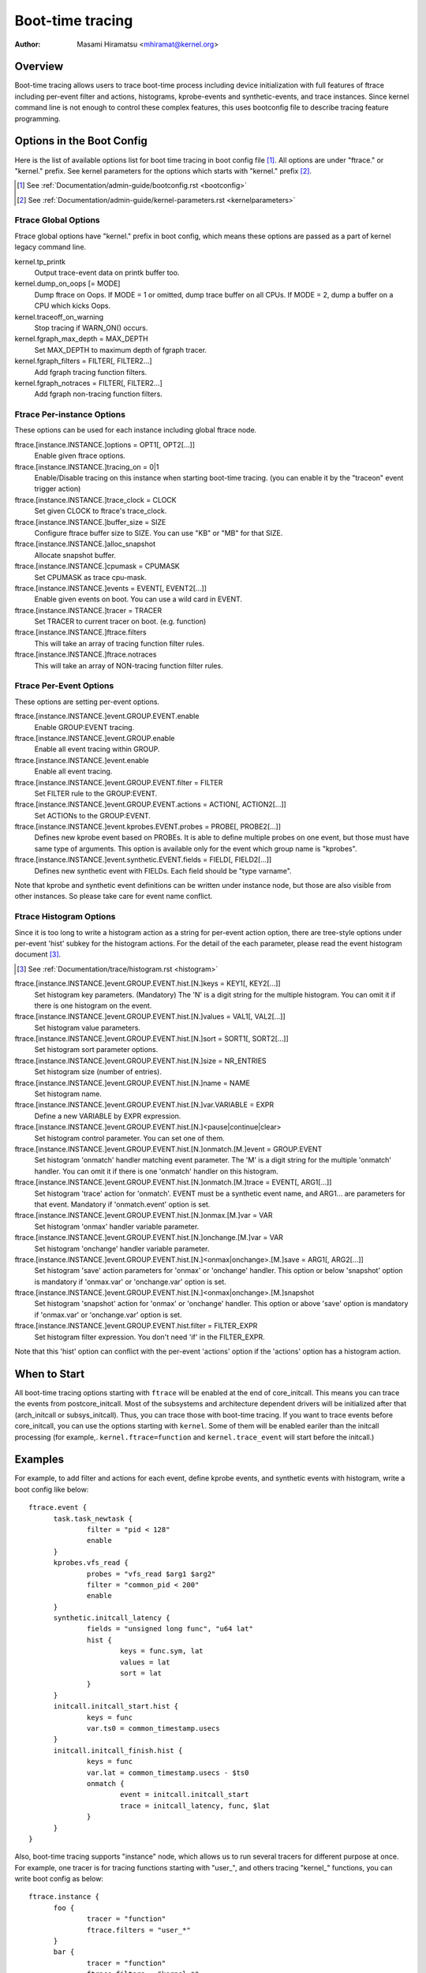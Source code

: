 .. SPDX-License-Identifier: GPL-2.0

=================
Boot-time tracing
=================

:Author: Masami Hiramatsu <mhiramat@kernel.org>

Overview
========

Boot-time tracing allows users to trace boot-time process including
device initialization with full features of ftrace including per-event
filter and actions, histograms, kprobe-events and synthetic-events,
and trace instances.
Since kernel command line is not enough to control these complex features,
this uses bootconfig file to describe tracing feature programming.

Options in the Boot Config
==========================

Here is the list of available options list for boot time tracing in
boot config file [1]_. All options are under "ftrace." or "kernel."
prefix. See kernel parameters for the options which starts
with "kernel." prefix [2]_.

.. [1] See :ref:`Documentation/admin-guide/bootconfig.rst <bootconfig>`
.. [2] See :ref:`Documentation/admin-guide/kernel-parameters.rst <kernelparameters>`

Ftrace Global Options
---------------------

Ftrace global options have "kernel." prefix in boot config, which means
these options are passed as a part of kernel legacy command line.

kernel.tp_printk
   Output trace-event data on printk buffer too.

kernel.dump_on_oops [= MODE]
   Dump ftrace on Oops. If MODE = 1 or omitted, dump trace buffer
   on all CPUs. If MODE = 2, dump a buffer on a CPU which kicks Oops.

kernel.traceoff_on_warning
   Stop tracing if WARN_ON() occurs.

kernel.fgraph_max_depth = MAX_DEPTH
   Set MAX_DEPTH to maximum depth of fgraph tracer.

kernel.fgraph_filters = FILTER[, FILTER2...]
   Add fgraph tracing function filters.

kernel.fgraph_notraces = FILTER[, FILTER2...]
   Add fgraph non-tracing function filters.


Ftrace Per-instance Options
---------------------------

These options can be used for each instance including global ftrace node.

ftrace.[instance.INSTANCE.]options = OPT1[, OPT2[...]]
   Enable given ftrace options.

ftrace.[instance.INSTANCE.]tracing_on = 0|1
   Enable/Disable tracing on this instance when starting boot-time tracing.
   (you can enable it by the "traceon" event trigger action)

ftrace.[instance.INSTANCE.]trace_clock = CLOCK
   Set given CLOCK to ftrace's trace_clock.

ftrace.[instance.INSTANCE.]buffer_size = SIZE
   Configure ftrace buffer size to SIZE. You can use "KB" or "MB"
   for that SIZE.

ftrace.[instance.INSTANCE.]alloc_snapshot
   Allocate snapshot buffer.

ftrace.[instance.INSTANCE.]cpumask = CPUMASK
   Set CPUMASK as trace cpu-mask.

ftrace.[instance.INSTANCE.]events = EVENT[, EVENT2[...]]
   Enable given events on boot. You can use a wild card in EVENT.

ftrace.[instance.INSTANCE.]tracer = TRACER
   Set TRACER to current tracer on boot. (e.g. function)

ftrace.[instance.INSTANCE.]ftrace.filters
   This will take an array of tracing function filter rules.

ftrace.[instance.INSTANCE.]ftrace.notraces
   This will take an array of NON-tracing function filter rules.


Ftrace Per-Event Options
------------------------

These options are setting per-event options.

ftrace.[instance.INSTANCE.]event.GROUP.EVENT.enable
   Enable GROUP:EVENT tracing.

ftrace.[instance.INSTANCE.]event.GROUP.enable
   Enable all event tracing within GROUP.

ftrace.[instance.INSTANCE.]event.enable
   Enable all event tracing.

ftrace.[instance.INSTANCE.]event.GROUP.EVENT.filter = FILTER
   Set FILTER rule to the GROUP:EVENT.

ftrace.[instance.INSTANCE.]event.GROUP.EVENT.actions = ACTION[, ACTION2[...]]
   Set ACTIONs to the GROUP:EVENT.

ftrace.[instance.INSTANCE.]event.kprobes.EVENT.probes = PROBE[, PROBE2[...]]
   Defines new kprobe event based on PROBEs. It is able to define
   multiple probes on one event, but those must have same type of
   arguments. This option is available only for the event which
   group name is "kprobes".

ftrace.[instance.INSTANCE.]event.synthetic.EVENT.fields = FIELD[, FIELD2[...]]
   Defines new synthetic event with FIELDs. Each field should be
   "type varname".

Note that kprobe and synthetic event definitions can be written under
instance node, but those are also visible from other instances. So please
take care for event name conflict.

Ftrace Histogram Options
------------------------

Since it is too long to write a histogram action as a string for per-event
action option, there are tree-style options under per-event 'hist' subkey
for the histogram actions. For the detail of the each parameter,
please read the event histogram document [3]_.

.. [3] See :ref:`Documentation/trace/histogram.rst <histogram>`

ftrace.[instance.INSTANCE.]event.GROUP.EVENT.hist.[N.]keys = KEY1[, KEY2[...]]
  Set histogram key parameters. (Mandatory)
  The 'N' is a digit string for the multiple histogram. You can omit it
  if there is one histogram on the event.

ftrace.[instance.INSTANCE.]event.GROUP.EVENT.hist.[N.]values = VAL1[, VAL2[...]]
  Set histogram value parameters.

ftrace.[instance.INSTANCE.]event.GROUP.EVENT.hist.[N.]sort = SORT1[, SORT2[...]]
  Set histogram sort parameter options.

ftrace.[instance.INSTANCE.]event.GROUP.EVENT.hist.[N.]size = NR_ENTRIES
  Set histogram size (number of entries).

ftrace.[instance.INSTANCE.]event.GROUP.EVENT.hist.[N.]name = NAME
  Set histogram name.

ftrace.[instance.INSTANCE.]event.GROUP.EVENT.hist.[N.]var.VARIABLE = EXPR
  Define a new VARIABLE by EXPR expression.

ftrace.[instance.INSTANCE.]event.GROUP.EVENT.hist.[N.]<pause|continue|clear>
  Set histogram control parameter. You can set one of them.

ftrace.[instance.INSTANCE.]event.GROUP.EVENT.hist.[N.]onmatch.[M.]event = GROUP.EVENT
  Set histogram 'onmatch' handler matching event parameter.
  The 'M' is a digit string for the multiple 'onmatch' handler. You can omit it
  if there is one 'onmatch' handler on this histogram.

ftrace.[instance.INSTANCE.]event.GROUP.EVENT.hist.[N.]onmatch.[M.]trace = EVENT[, ARG1[...]]
  Set histogram 'trace' action for 'onmatch'.
  EVENT must be a synthetic event name, and ARG1... are parameters
  for that event. Mandatory if 'onmatch.event' option is set.

ftrace.[instance.INSTANCE.]event.GROUP.EVENT.hist.[N.]onmax.[M.]var = VAR
  Set histogram 'onmax' handler variable parameter.

ftrace.[instance.INSTANCE.]event.GROUP.EVENT.hist.[N.]onchange.[M.]var = VAR
  Set histogram 'onchange' handler variable parameter.

ftrace.[instance.INSTANCE.]event.GROUP.EVENT.hist.[N.]<onmax|onchange>.[M.]save = ARG1[, ARG2[...]]
  Set histogram 'save' action parameters for 'onmax' or 'onchange' handler.
  This option or below 'snapshot' option is mandatory if 'onmax.var' or
  'onchange.var' option is set.

ftrace.[instance.INSTANCE.]event.GROUP.EVENT.hist.[N.]<onmax|onchange>.[M.]snapshot
  Set histogram 'snapshot' action for 'onmax' or 'onchange' handler.
  This option or above 'save' option is mandatory if 'onmax.var' or
  'onchange.var' option is set.

ftrace.[instance.INSTANCE.]event.GROUP.EVENT.hist.filter = FILTER_EXPR
  Set histogram filter expression. You don't need 'if' in the FILTER_EXPR.

Note that this 'hist' option can conflict with the per-event 'actions'
option if the 'actions' option has a histogram action.


When to Start
=============

All boot-time tracing options starting with ``ftrace`` will be enabled at the
end of core_initcall. This means you can trace the events from postcore_initcall.
Most of the subsystems and architecture dependent drivers will be initialized
after that (arch_initcall or subsys_initcall). Thus, you can trace those with
boot-time tracing.
If you want to trace events before core_initcall, you can use the options
starting with ``kernel``. Some of them will be enabled eariler than the initcall
processing (for example,. ``kernel.ftrace=function`` and ``kernel.trace_event``
will start before the initcall.)


Examples
========

For example, to add filter and actions for each event, define kprobe
events, and synthetic events with histogram, write a boot config like
below::

  ftrace.event {
        task.task_newtask {
                filter = "pid < 128"
                enable
        }
        kprobes.vfs_read {
                probes = "vfs_read $arg1 $arg2"
                filter = "common_pid < 200"
                enable
        }
        synthetic.initcall_latency {
                fields = "unsigned long func", "u64 lat"
                hist {
                        keys = func.sym, lat
                        values = lat
                        sort = lat
                }
        }
        initcall.initcall_start.hist {
                keys = func
                var.ts0 = common_timestamp.usecs
        }
        initcall.initcall_finish.hist {
                keys = func
                var.lat = common_timestamp.usecs - $ts0
                onmatch {
                        event = initcall.initcall_start
                        trace = initcall_latency, func, $lat
                }
        }
  }

Also, boot-time tracing supports "instance" node, which allows us to run
several tracers for different purpose at once. For example, one tracer
is for tracing functions starting with "user\_", and others tracing
"kernel\_" functions, you can write boot config as below::

  ftrace.instance {
        foo {
                tracer = "function"
                ftrace.filters = "user_*"
        }
        bar {
                tracer = "function"
                ftrace.filters = "kernel_*"
        }
  }

The instance node also accepts event nodes so that each instance
can customize its event tracing.

With the trigger action and kprobes, you can trace function-graph while
a function is called. For example, this will trace all function calls in
the pci_proc_init()::

  ftrace {
        tracing_on = 0
        tracer = function_graph
        event.kprobes {
                start_event {
                        probes = "pci_proc_init"
                        actions = "traceon"
                }
                end_event {
                        probes = "pci_proc_init%return"
                        actions = "traceoff"
                }
        }
  }


This boot-time tracing also supports ftrace kernel parameters via boot
config.
For example, following kernel parameters::

 trace_options=sym-addr trace_event=initcall:* tp_printk trace_buf_size=1M ftrace=function ftrace_filter="vfs*"

This can be written in boot config like below::

  kernel {
        trace_options = sym-addr
        trace_event = "initcall:*"
        tp_printk
        trace_buf_size = 1M
        ftrace = function
        ftrace_filter = "vfs*"
  }

Note that parameters start with "kernel" prefix instead of "ftrace".

